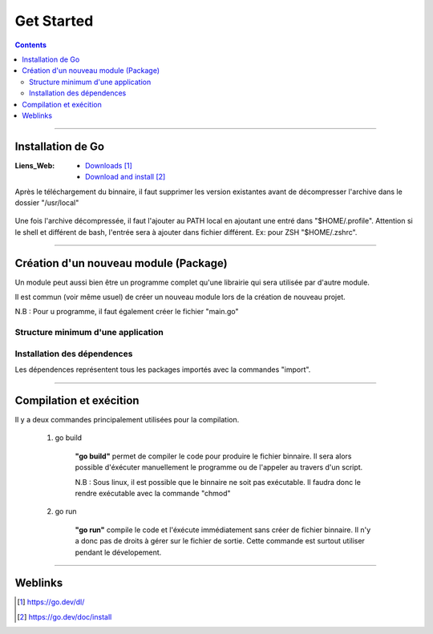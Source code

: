 ===========
Get Started
===========

.. index::
   single: Get Started
   single: Go; Get Started

.. contents::
    :depth: 3
    :backlinks: top

####

------------------
Installation de Go
------------------

:Liens_Web:
    * `Downloads`_
    * `Download and install`_

.. _`Downloads`: https://go.dev/dl/
.. _`Download and install`: https://go.dev/doc/install

Après le téléchargement du binnaire, il faut supprimer les version existantes avant de décompresser
l'archive dans le dossier "/usr/local"

    .. code:: shell
        :number-lines:
        :force:

         rm -rf /usr/local/go && tar -C /usr/local -xzf go1.19.4.linux-amd64.tar.gz

Une fois l'archive décompressée, il faut l'ajouter au PATH local en ajoutant une entré dans
"$HOME/.profile". Attention si le shell et différent de bash, l'entrée sera à ajouter dans fichier
différent. Ex: pour ZSH "$HOME/.zshrc".


    .. code:: shell
        :number-lines:
        :force:

        export PATH=$PATH:/usr/local/go/bin

####

--------------------------------------
Création d'un nouveau module (Package)
--------------------------------------

Un module peut aussi bien être un programme complet qu'une librairie qui sera utilisée par d'autre
module.

Il est commun (voir même usuel) de créer un nouveau module lors de la création de nouveau projet.

N.B : Pour u programme, il faut également créer le fichier "main.go"

    .. code:: shell
        :number-lines:
        :force:

        # Se placer dans le dossier de déstination
        cd monSupperModule

        # Initialiser le module
        # go mod init [nom_du_package]
        go mod init monSupperModule

Structure minimum d'une application
===================================

    .. code:: go
        :number-lines:
        :force:

        // Tous les fichiers ".go" doivent appartenir à un package
        package main

        // Import des package ou bibliothèque extérieur
        import "fmt" 

        // Déclaration de la fonction principale.
        func main() {
            fmt.Println("Todo: add some features")
        }

Installation des dépendences
============================

Les dépendences représentent tous les packages importés avec la commandes "import".

    .. code:: shell
        :number-lines:
        :force:

        # Se placer dans le dossier de déstination
        cd monSupperModule

        # go: to add module requirements and sums:  
        go mod init tidy 



####

------------------------
Compilation et exécition
------------------------

Il y a deux commandes principalement utilisées pour la compilation.

    #. go build

        **"go build"** permet de compiler le code pour produire le fichier binnaire. Il sera alors 
        possible d'éxécuter manuellement le programme ou de l'appeler au travers d'un script.


        .. code:: shell
            :number-lines:
            :force:

            go build .

        N.B : Sous linux, il est possible que le binnaire ne soit pas exécutable. Il faudra donc le
        rendre exécutable avec la commande "chmod"

        .. code:: shell
            :number-lines:
            :force:

            chmod +x [nom_du_binnaire]

    #. go run

        **"go run"** compile le code et l'éxécute immédiatement sans créer de fichier binnaire. Il 
        n'y a donc pas de droits à gérer sur le fichier de sortie. Cette commande est surtout
        utiliser pendant le dévelopement.

        .. code:: shell
            :number-lines:
            :force:

            go run .

####

--------
Weblinks
--------

.. target-notes::